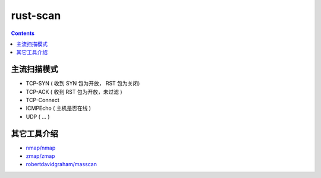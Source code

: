 rust-scan
=========


.. contents:: 


主流扫描模式
---------------

*   TCP-SYN     ( 收到 SYN 包为开放， RST 包为关闭)
*   TCP-ACK     ( 收到 RST 包为开放，未过滤 )
*   TCP-Connect
*   ICMPEcho    ( 主机是否在线 )
*   UDP         ( ... )

其它工具介绍
---------------

*   `nmap/nmap <https://github.com/nmap/nmap>`_
*   `zmap/zmap <https://github.com/zmap/zmap>`_
*   `robertdavidgraham/masscan <https://github.com/robertdavidgraham/masscan>`_

